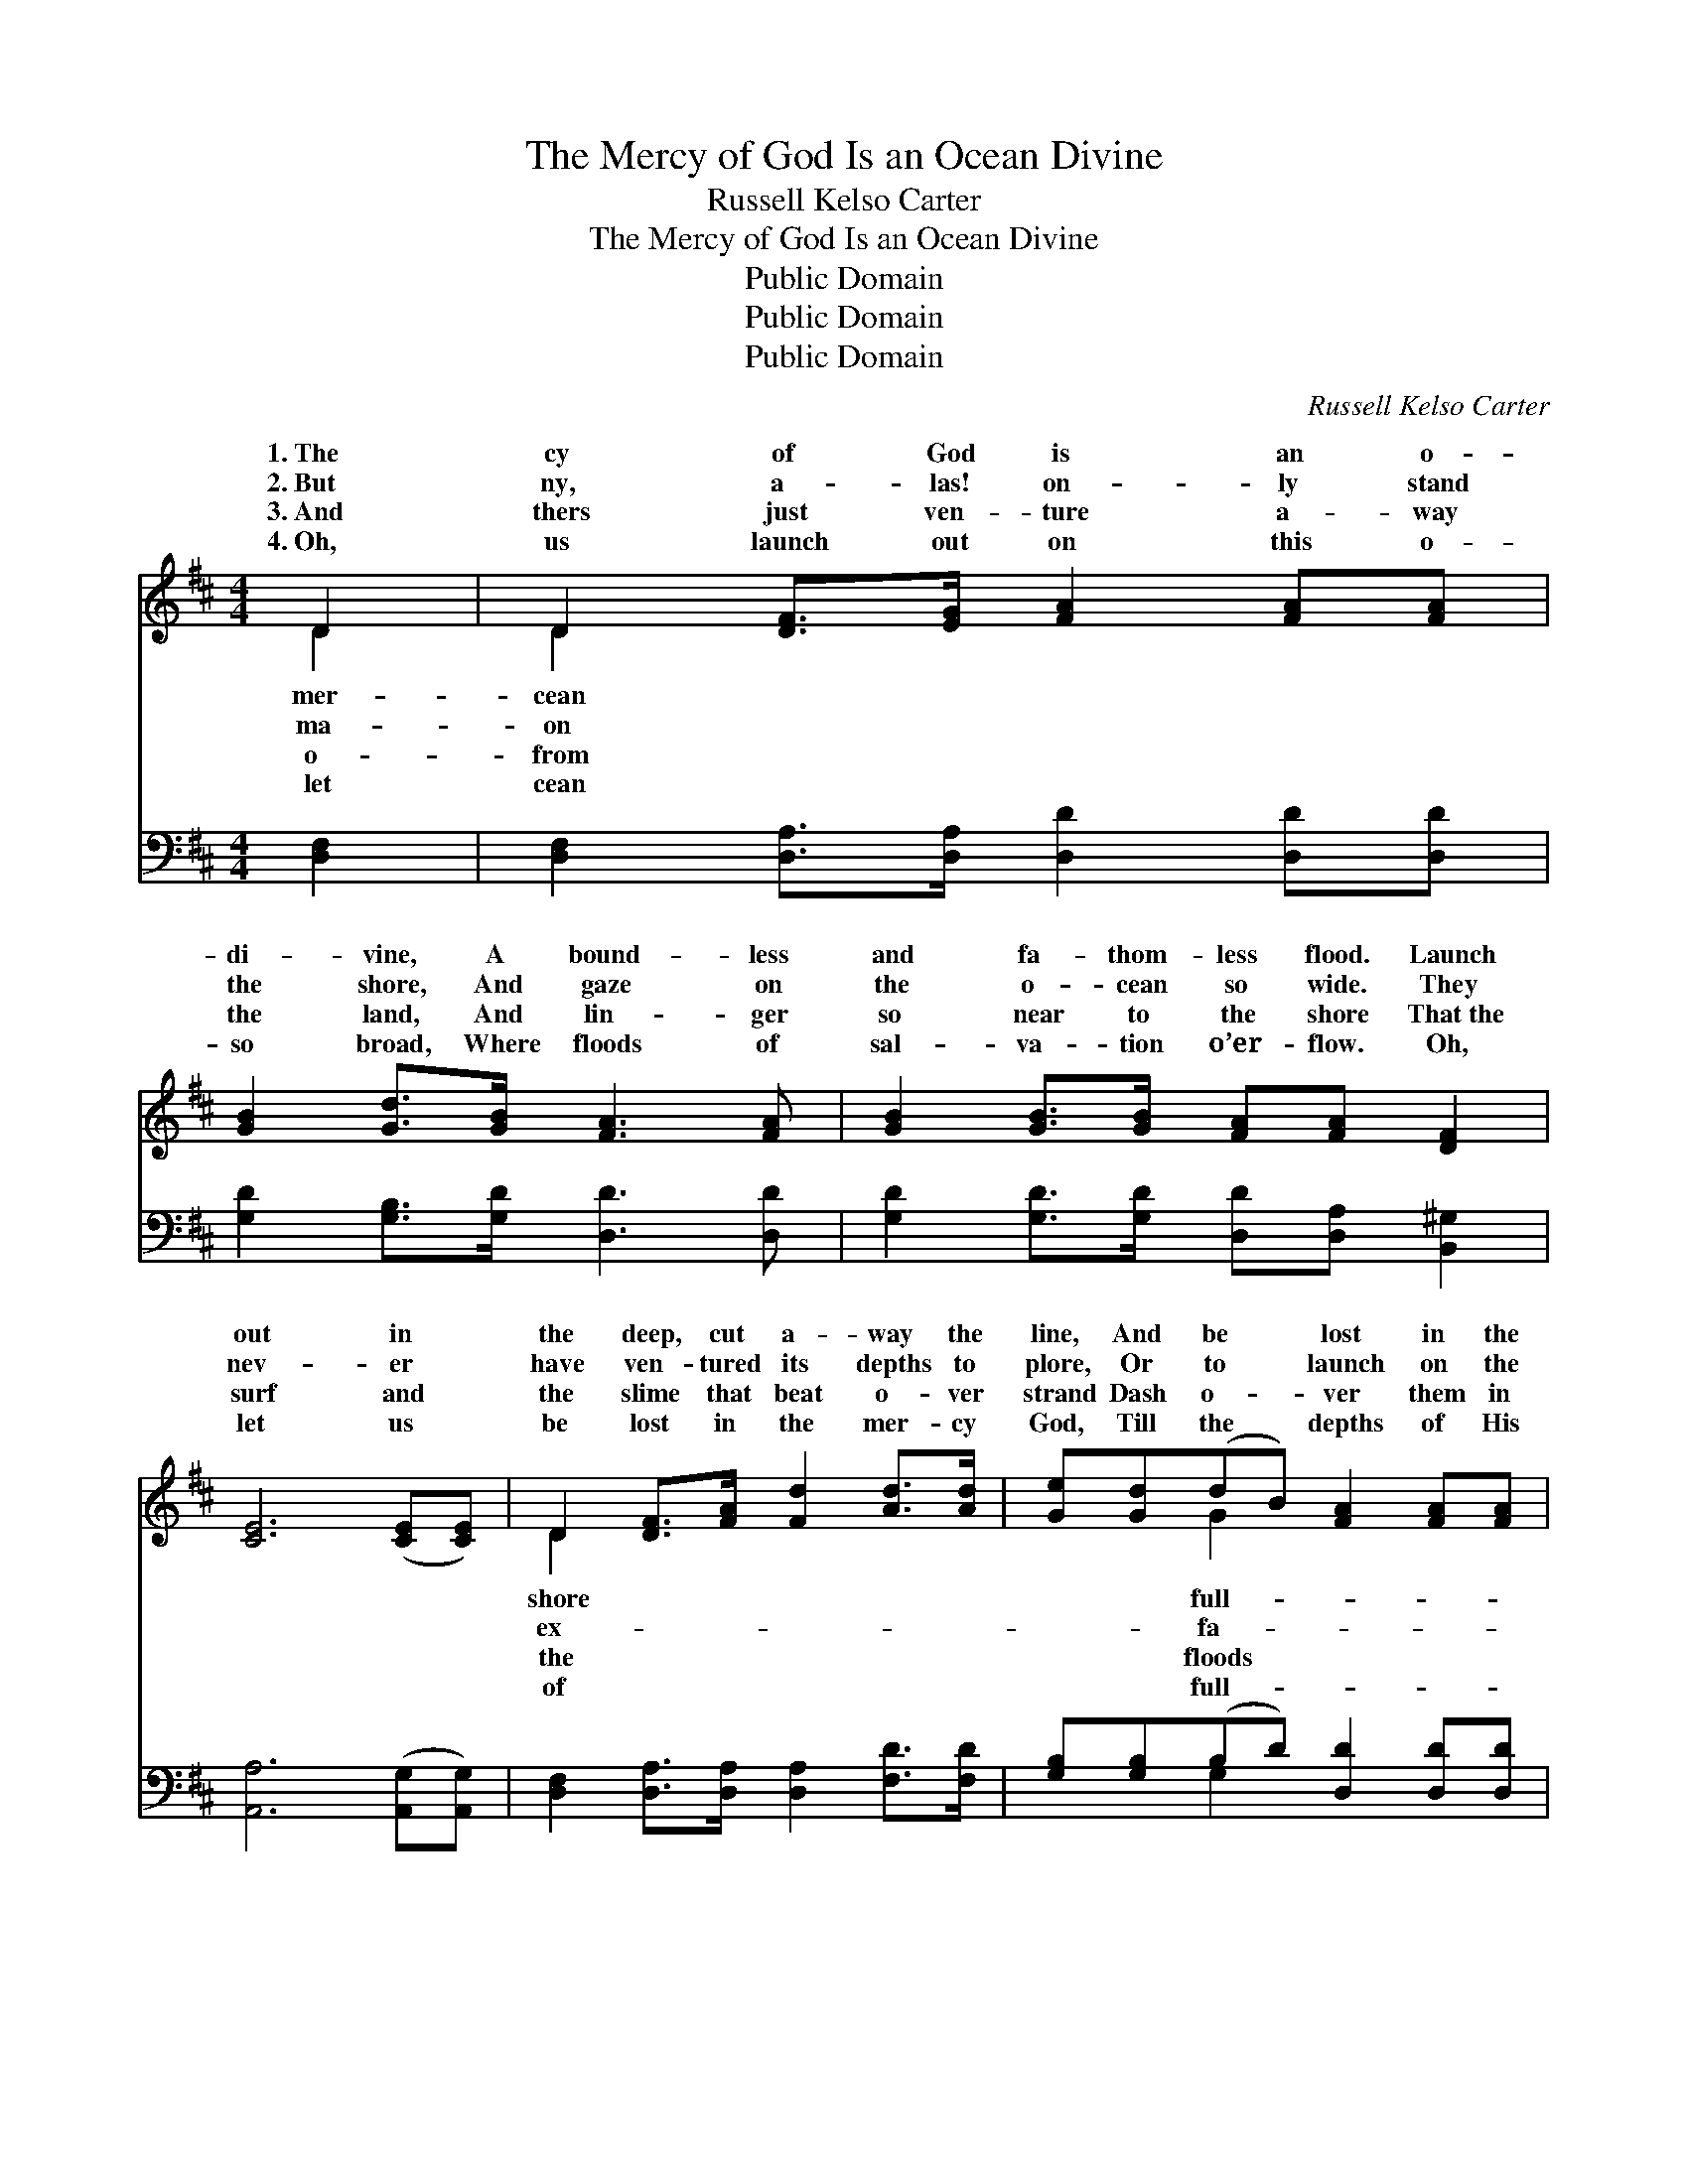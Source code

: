 X:1
T:The Mercy of God Is an Ocean Divine
T:Russell Kelso Carter
T:The Mercy of God Is an Ocean Divine
T:Public Domain
T:Public Domain
T:Public Domain
C:Russell Kelso Carter
Z:Public Domain
%%score ( 1 2 ) ( 3 4 )
L:1/8
M:4/4
K:D
V:1 treble 
V:2 treble 
V:3 bass 
V:4 bass 
V:1
 D2 | D2 [DF]>[EG] [FA]2 [FA][FA] | [GB]2 [Gd]>[GB] [FA]3 [FA] | [GB]2 [GB]>[GB] [FA][FA] [DF]2 | %4
w: 1.~The|cy of God is an o-|di- vine, A bound- less|and fa- thom- less flood. Launch|
w: 2.~But|ny, a- las! on- ly stand|the shore, And gaze on|the o- cean so wide. They|
w: 3.~And|thers just ven- ture a- way|the land, And lin- ger|so near to the shore That~the|
w: 4.~Oh,|us launch out on this o-|so broad, Where floods of|sal- va- tion o’er- flow. Oh,|
 [CE]6 ([CE][CE]) | D2 [DF]>[FA] [Fd]2 [Ad]>[Ad] | [Ge][Gd](dB) [FA]2 [FA][FA] | %7
w: out in *|the deep, cut a- way the|line, And be * lost in the|
w: nev- er *|have ven- tured its depths to|plore, Or to * launch on the|
w: surf and *|the slime that beat o- ver|strand Dash o- * ver them in|
w: let us *|be lost in the mer- cy|God, Till the * depths of His|
 [E^G]2 [EG][EA] [GB]2 [Gc]>[GB] | [EA]6 ||"^Refrain" A2 | (z2 F>F d>)A c>B x2 | %11
w: ness of God. * * *||||
w: thom- less tide. Launch out, in-|to|the|* * * Oh let the|
w: ev- er- more. * * *||||
w: ness we know. * * *||||
 (z2 F>F F2) [FA]2 | [FA]3 [DF] D2 [DF]2 | [CE]6 [CE]2 | D2 (FA) [Fd]2 [FA]>[FA] | %15
w: ||||
w: * * * Launch|launch out in the|cean di-|vine, Out * where the full|
w: ||||
w: ||||
 [GB]2 [Gd]>[GB] [FA]4 | [FA]2 D[DE] [DF]2 [CE]2 | D6 |] %18
w: |||
w: |||
w: |||
w: |||
V:2
 D2 | D2 x6 | x8 | x8 | x8 | D2 x6 | x2 G2 x4 | x8 | x6 || A2 | (d6 F2) c>B | (A6 F2) | x4 D2 x2 | %13
w: mer-|cean||||shore|full-|||||||
w: ma-|on||||ex-|fa-|||deep.|shore * line go.|out, *|o-|
w: o-|from||||the|floods|||||||
w: let|cean||||of|full-|||||||
 x8 | D2 D2 x4 | x8 | x2 D x5 | D6 |] %18
w: |||||
w: |tides flow.||||
w: |||||
w: |||||
V:3
 [D,F,]2 | [D,F,]2 [D,A,]>[D,A,] [D,D]2 [D,D][D,D] | [G,D]2 [G,B,]>[G,D] [D,D]3 [D,D] | %3
 [G,D]2 [G,D]>[G,D] [D,D][D,A,] [B,,^G,]2 | [A,,A,]6 ([A,,G,][A,,G,]) | %5
 [D,F,]2 [D,A,]>[D,A,] [D,A,]2 [F,D]>[F,D] | [G,B,][G,B,](B,D) [D,D]2 [D,D][D,D] | %7
 [E,B,]2 [E,B,][E,C] [E,D]2 [E,E]>[E,D] | [A,C]6 || z2 | z2 ([D,A,]>[D,A,] [D,A,]2) z2 x2 | %11
 z2 [D,D]>[D,D] [D,D]2 [D,D]2 | [D,D]3 [D,A,] [D,F,]2 [B,,^G,]2 | [A,,A,]6 (A,G,) | %14
 [D,F,]2 [D,A,]2 [D,A,]2 [D,D]>[D,D] | [G,D]2 [G,B,]>[G,D] [F,D]4 | %16
 [D,A,]2 [F,A,][G,B,] A,2 [A,,G,]2 | [D,F,]6 |] %18
V:4
 x2 | x8 | x8 | x8 | x8 | x8 | x2 G,2 x4 | x8 | x6 || x2 | x10 | x8 | x8 | x6 A,,2 | x8 | x8 | x8 | %17
 x6 |] %18

